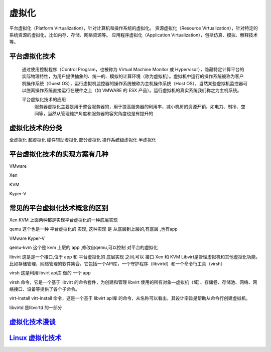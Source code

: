 虚拟化
=======

平台虚拟化（Platform Virtualization），针对计算机和操作系统的虚拟化。
资源虚拟化（Resource Virtualization），针对特定的系统资源的虚拟化，比如内存、存储、网络资源等。
应用程序虚拟化（Application Virtualization），包括仿真、模拟、解释技术等。



平台虚拟化技术
----------------
     通过使用控制程序（Control Program，也被称为 Virtual Machine Monitor 或 Hypervisor），隐藏特定计算平台的实际物理特性，为用户提供抽象的、统一的、模拟的计算环境（称为虚拟机）。虚拟机中运行的操作系统被称为客户机操作系统（Guest OS），运行虚拟机监控器的操作系统被称为主机操作系统（Host OS），当然某些虚拟机监控器可以脱离操作系统直接运行在硬件之上（如 VMWARE 的 ESX 产品）。运行虚拟机的真实系统我们称之为主机系统。

     平台虚拟化技术的应用
          服务器虚拟化主要是用于整合服务器的，用于提高服务器的利用率，减小机房的资源开销，如电力、制冷、空间等，当然从管理维护角度和服务器的容灾角度也是有提升的

虚拟化技术的分类
----------------

全虚拟化
超虚拟化
硬件辅助虚拟化
部分虚拟化
操作系统级虚拟化
半虚拟化




平台虚拟化技术的实现方案有几种
-------------------------

VMware

Xen

KVM

Kyper-V



常见的平台虚拟化技术概念的区别
------------------------------

Xen
KVM
上面两种都是实现平台虚拟化的一种底层实现

qemu
这个也是一种 平台虚拟化的 实现, 这种实现 是 从底层到上层的,有底层 ,也有app

VMware
Kyper-V

qemu-kvm
这个是 kvm 上层的 app ,修改自qemu,可以控制 对平台的虚拟化

libvirt
这是是一个接口,位于 app 和 平台虚拟化的 底层实现 之间,可以 接口 Xen 和 KVM
Libvirt是管理虚拟机和其他虚拟化功能，比如存储管理，网络管理的软件集合。它包括一个API库，一个守护程序（libvirtd）和一个命令行工具（virsh）

virsh
这是利用libvirt api库 做的 一个 app

virsh 命令，它是一个基于 libvirt 的命令套件，为创建和管理 libvirt 使用的所有对象—虚拟机（域）、存储卷、存储池、网络、网络接口、设备等提供了各个子命令。

virt-install
virt-install 命令，这是一个基于 libvirt api库  的命令，从名称可以看出，其设计宗旨是帮助从命令行创建虚拟机。


libvirtd
是libvirtd 的一部分

`虚拟化技术漫谈`_
----

`Linux 虚拟化技术`_
----------------------

.. _`Linux 虚拟化技术`: https://www.ibm.com/developerworks/cn/linux/theme/virtualization/

.. _`虚拟化技术漫谈`: https://www.ibm.com/developerworks/cn/linux/l-cn-vt/
